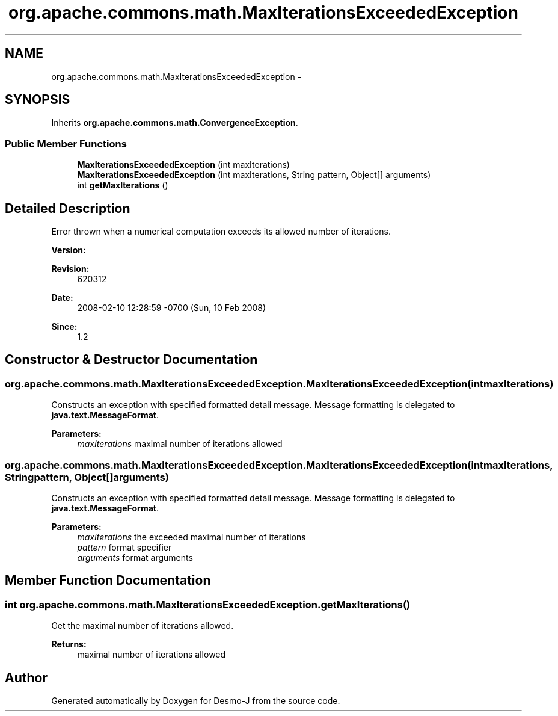 .TH "org.apache.commons.math.MaxIterationsExceededException" 3 "Wed Dec 4 2013" "Version 1.0" "Desmo-J" \" -*- nroff -*-
.ad l
.nh
.SH NAME
org.apache.commons.math.MaxIterationsExceededException \- 
.SH SYNOPSIS
.br
.PP
.PP
Inherits \fBorg\&.apache\&.commons\&.math\&.ConvergenceException\fP\&.
.SS "Public Member Functions"

.in +1c
.ti -1c
.RI "\fBMaxIterationsExceededException\fP (int maxIterations)"
.br
.ti -1c
.RI "\fBMaxIterationsExceededException\fP (int maxIterations, String pattern, Object[] arguments)"
.br
.ti -1c
.RI "int \fBgetMaxIterations\fP ()"
.br
.in -1c
.SH "Detailed Description"
.PP 
Error thrown when a numerical computation exceeds its allowed number of iterations\&.
.PP
\fBVersion:\fP
.RS 4
.RE
.PP
\fBRevision:\fP
.RS 4
620312 
.RE
.PP
\fBDate:\fP
.RS 4
2008-02-10 12:28:59 -0700 (Sun, 10 Feb 2008) 
.RE
.PP
\fBSince:\fP
.RS 4
1\&.2 
.RE
.PP

.SH "Constructor & Destructor Documentation"
.PP 
.SS "org\&.apache\&.commons\&.math\&.MaxIterationsExceededException\&.MaxIterationsExceededException (intmaxIterations)"
Constructs an exception with specified formatted detail message\&. Message formatting is delegated to \fBjava\&.text\&.MessageFormat\fP\&. 
.PP
\fBParameters:\fP
.RS 4
\fImaxIterations\fP maximal number of iterations allowed 
.RE
.PP

.SS "org\&.apache\&.commons\&.math\&.MaxIterationsExceededException\&.MaxIterationsExceededException (intmaxIterations, Stringpattern, Object[]arguments)"
Constructs an exception with specified formatted detail message\&. Message formatting is delegated to \fBjava\&.text\&.MessageFormat\fP\&. 
.PP
\fBParameters:\fP
.RS 4
\fImaxIterations\fP the exceeded maximal number of iterations 
.br
\fIpattern\fP format specifier 
.br
\fIarguments\fP format arguments 
.RE
.PP

.SH "Member Function Documentation"
.PP 
.SS "int org\&.apache\&.commons\&.math\&.MaxIterationsExceededException\&.getMaxIterations ()"
Get the maximal number of iterations allowed\&. 
.PP
\fBReturns:\fP
.RS 4
maximal number of iterations allowed 
.RE
.PP


.SH "Author"
.PP 
Generated automatically by Doxygen for Desmo-J from the source code\&.
